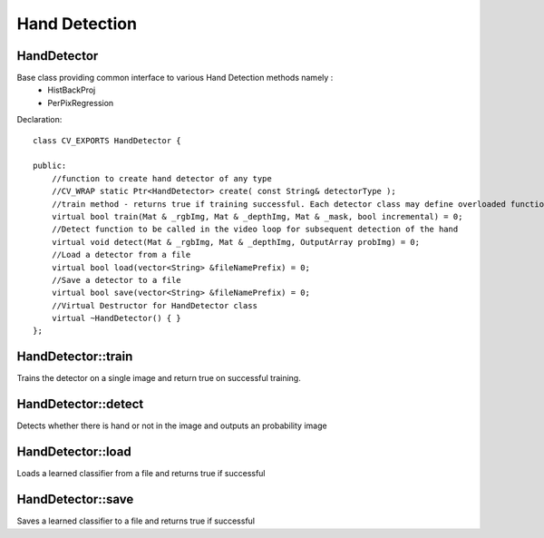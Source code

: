 Hand Detection
==============

.. highlight:: cpp

HandDetector
------------

.. ocv:class:: HandDetector

Base class providing common interface to various Hand Detection methods namely : 
 * HistBackProj    
 * PerPixRegression


Declaration::

    class CV_EXPORTS HandDetector {
    
    public:
        //function to create hand detector of any type
        //CV_WRAP static Ptr<HandDetector> create( const String& detectorType );
        //train method - returns true if training successful. Each detector class may define overloaded functions according to different needs.
        virtual bool train(Mat & _rgbImg, Mat & _depthImg, Mat & _mask, bool incremental) = 0;
        //Detect function to be called in the video loop for subsequent detection of the hand
        virtual void detect(Mat & _rgbImg, Mat & _depthImg, OutputArray probImg) = 0;
        //Load a detector from a file
        virtual bool load(vector<String> &fileNamePrefix) = 0;
        //Save a detector to a file
        virtual bool save(vector<String> &fileNamePrefix) = 0;
        //Virtual Destructor for HandDetector class
        virtual ~HandDetector() { }
    };
    
HandDetector::train 
-------------------
Trains the detector on a single image and return true on successful training. 

.. ocv:function:: bool HandDetector::train(Mat & _rgbImg, Mat & _depthImg, Mat & _mask, bool incremental)

    :param _rgbImg: The input RGB/color image with CV_8UC3 type.
    
    :param _depthImg: The input depth image with CV_16UC1 type. Whether to use depth information depends on 'useDepth' parameter in individual methods.
    
    :param _mask: Mask image showing valid hand region/patch with CV_8UC1 type
     
    :param incremental: Passed in as true if we want to append the new data for training. If false, all previous learned models are discarded and training starts fresh.


HandDetector::detect 
--------------------
Detects whether there is hand or not in the image and outputs an probability image

.. ocv:function:: void HandDetector::detect(Mat & _rgbImg, Mat & _depthImg, OutputArray probImg) 

    :param _rgbImg: The input color image on which to detect - CV_8UC3
    
    :param _depthImg: The input _depthImg providing additional information used for detection (may not be used at all, depends on individual detection method) - CV_16UC1.
    
    :param _probImg: The output probability image - CV_8UC1

        
HandDetector::load
------------------
Loads a learned classifier from a file and returns true if successful 

.. ocv:function:: bool HandDetector::load(vector<String> &fileNamePrefix)
 
    :param fileNamePrefix: Path to the folder. Paths should be specified in the order {configPath, featurePath, modelPath} where
        
        * configPath - path for configuration file (config.xml)
        * featurePath - path for saving HSV features extracted (hsv0.xml, hsv1.xml ...)
        * modelPath - path for saving models (model0.xml,model1.xml)
        

HandDetector::save
------------------

Saves a learned classifier to a file and returns true if successful 

.. ocv:function:: bool HandDetector::save(vector<String> &fileNamePrefix)

    :param fileNamePrefix: The path to the folder where the learned models are saved. For formatting refer load() function above.
    

